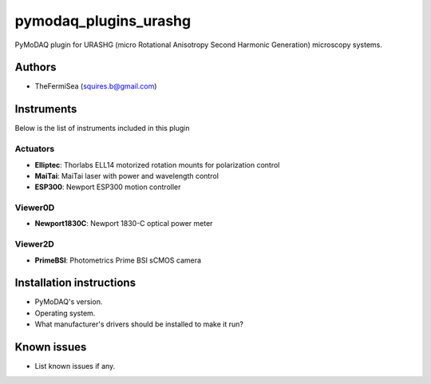 pymodaq_plugins_urashg
#######################

PyMoDAQ plugin for URASHG (micro Rotational Anisotropy Second Harmonic Generation) microscopy systems.

Authors
=======

* TheFermiSea (squires.b@gmail.com)

Instruments
===========

Below is the list of instruments included in this plugin

Actuators
+++++++++

* **Elliptec**: Thorlabs ELL14 motorized rotation mounts for polarization control
* **MaiTai**: MaiTai laser with power and wavelength control
* **ESP300**: Newport ESP300 motion controller

Viewer0D
++++++++

* **Newport1830C**: Newport 1830-C optical power meter

Viewer2D
++++++++

* **PrimeBSI**: Photometrics Prime BSI sCMOS camera

Installation instructions
=========================

* PyMoDAQ's version.
* Operating system.
* What manufacturer's drivers should be installed to make it run?

Known issues
============

* List known issues if any.
